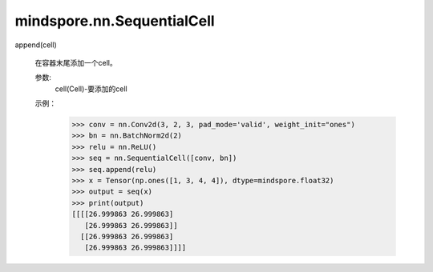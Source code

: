mindspore.nn.SequentialCell
============================

.. py:class:: mindspore.nn.SequentialCell(*args)

    构造Cell顺序容器。

    Cell列表将按照它们在构造函数中传递的顺序添加到其中。
    或者，也可以传入Cell的有序字典。

    参数：
        args (list, OrderedDict)：仅包含Cell子类的列表或有序字典。

    输入：
        x（Tensor） - Tensor，其shape取决于序列中的第一个Cell。

    输出：
        Tensor，输出Tensor，其shape取决于输入`x`和定义的Cell序列。

    **异常：**

    - **TypeError** - `args` 的类型不是列表或有序字典。

    支持平台：
        ``Ascend`` ``GPU`` ``CPU``

    示例：
        >>> conv = nn.Conv2d(3, 2, 3, pad_mode='valid', weight_init="ones")
        >>> relu = nn.ReLU()
        >>> seq = nn.SequentialCell([conv, relu])
        >>> x = Tensor(np.ones([1, 3, 4, 4]), dtype=mindspore.float32)
        >>> output = seq(x)
        >>> print(output)
        [[[[27. 27.]
           [27. 27.]]
          [[27. 27.]
           [27. 27.]]]]
    

append(cell)

        在容器末尾添加一个cell。

        参数:
            cell(Cell)-要添加的cell


        示例：
            >>> conv = nn.Conv2d(3, 2, 3, pad_mode='valid', weight_init="ones")
            >>> bn = nn.BatchNorm2d(2)
            >>> relu = nn.ReLU()
            >>> seq = nn.SequentialCell([conv, bn])
            >>> seq.append(relu)
            >>> x = Tensor(np.ones([1, 3, 4, 4]), dtype=mindspore.float32)
            >>> output = seq(x)
            >>> print(output)
            [[[[26.999863 26.999863]
               [26.999863 26.999863]]
              [[26.999863 26.999863]
               [26.999863 26.999863]]]]